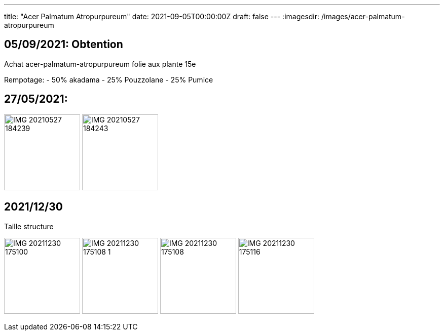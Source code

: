 ---
title: "Acer Palmatum Atropurpureum"
date: 2021-09-05T00:00:00Z
draft: false
---
:imagesdir: /images/acer-palmatum-atropurpureum

:toc:
:toclevels: 4


== 05/09/2021: Obtention

Achat acer-palmatum-atropurpureum folie aux plante 15e

Rempotage:
- 50% akadama
- 25% Pouzzolane
- 25% Pumice

== 27/05/2021:
image:IMG_20210527_184239.jpg[width=150px]
image:IMG_20210527_184243.jpg[width=150px]

== 2021/12/30
Taille structure

image:IMG_20211230_175100.jpg[width=150px]
image:IMG_20211230_175108_1.jpg[width=150px]
image:IMG_20211230_175108.jpg[width=150px]
image:IMG_20211230_175116.jpg[width=150px]